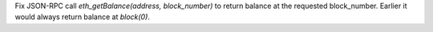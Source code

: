 Fix JSON-RPC call `eth_getBalance(address, block_number)` to return balance at the requested block_number.
Earlier it would always return balance at `block(0)`.
